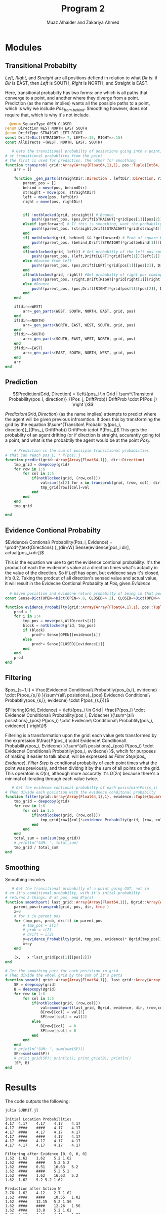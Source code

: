 #+TITLE: Program 2
#+AUTHOR: Muaz Alhaider and Zakariya Ahmed

* Modules
   
** Transitional Probabilty
   \begin{math}
    Transitional\ Probabilty(Pos_i, Dir) = \\
     (Pos_{from\ left}:Drift(Left), Pos_{from\ straight}:Drift(Straight), Pos_{from\ right}:Drift(Right)): (\text{For smoothing})
\end{math}
    
\newline 
\begin{math}
\\ \\
Transitional\ Probabilty(Pos_i, Dir) =\\ (Pos_{from\ left}:Drift(Left), Pos_{from\ straight}:Drift(Straight), Pos_{from\ right}:Drift(Right), Pos_{from\ behind}:Drift(Straight)): (\text{For prediction})
\\ \\
\end{math}
    

    /Left/, /Right/, and /Straight/ are all positions defiend in relation to what /Dir/ is: if /Dir/ is EAST, then /Left/ is SOUTH, /Right/ is NORTH, and Straight is EAST.
  
   Here, transitional probabilty has two forms: one which is all paths that converge to a point, and another where they diverge from a point. Prediction (as the name implies) wants all the possiple paths to a point, which is why we include $Pos_{from\ behind}$. Smoothing however, does not require that, which is why it's not include.
   
   #+begin_src julia
  @enum SquareType OPEN CLOSED
@enum Direction WEST NORTH EAST SOUTH
@enum DriftType STRAIGHT LEFT RIGHT
const Drift=Dict(STRAIGHT=>.7, LEFT=>.15, RIGHT=>.15)
const AllDirects =(WEST, NORTH, EAST, SOUTH)
 
   # Gets the transitional probabilty of posistions going into a point,
# or transitional probablites from the point
# the first is used for prediction, the other for smoothing
function transprob( grid::Array{Array{Float64,1},1}, pos::Tuple{Int64, Int64}, dir::Direction, getforward=false) # => array of  (pos::Tuple{Int64, Int64}, Drift[Direction] * P(s), Drift[Direction])
	arr = []

	function _gen_parts(straightDir::Direction , leftDir::Direction, rightDir::Direction, behindDir::Direction, grid::Array{Array{Float64,1},1}, pos::Tuple{Int64,Int64} )
		parent_pos = []
		behind = move(pos, behindDir)
		straight = move(pos, straightDir)
		left = move(pos, leftDir)
		right = move(pos, rightDir)


		if( !notblocked(grid, straight)) # Bounce
			push!(parent_pos, (pos,Drift[STRAIGHT]*grid[pos[1]][pos[2]], Drift[STRAIGHT] ))
		elseif (getforward) # If this is smoothing, want the probabilty in front
			push!(parent_pos, (straight,Drift[STRAIGHT]*grid[straight[1]][straight[2]], Drift[STRAIGHT] ))
		end
		if( notblocked(grid, behind) && !getforward) # Prob of square behind current ot move to current
			push!(parent_pos, (behind,Drift[STRAIGHT]*grid[behind[1]][behind[2]], Drift[STRAIGHT]))
		end
		if(notblocked(grid, left)) # Get probabitly of the left pos coming to curretn
			push!(parent_pos, (left,Drift[LEFT]*grid[left[1]][left[2]], Drift[LEFT] ))
		else #Boucne from left
			push!(parent_pos, (pos,Drift[LEFT]*grid[pos[1]][pos[2]], Drift[LEFT] ))
		end
		if(notblocked(grid, right)) #Get probabilty of right pos coming to current
			push!(parent_pos, (right,Drift[RIGHT]*grid[right[1]][right[2]],Drift[RIGHT]))
		else #Bounce
			push!(parent_pos, (pos,Drift[RIGHT]*grid[pos[1]][pos[2]], Drift[RIGHT]))
		end
	end

	if(dir==WEST)
		arr=_gen_parts(WEST, SOUTH, NORTH, EAST, grid, pos)
	end
	if(dir==NORTH)
		arr=_gen_parts(NORTH, EAST, WEST, SOUTH, grid, pos)
	end
	if(dir==SOUTH)
		arr=_gen_parts(SOUTH, EAST, WEST, NORTH, grid, pos)
	end
	if(dir==EAST)
		arr=_gen_parts(EAST, SOUTH, NORTH, WEST, grid, pos)
	end
	arr
end

   #+end_src
   
** Prediction
    $$Prediction(Grid, Direction) = \left\{pos_i \in Grid | \sum^{Transiton\ Probability(pos_i, direction)}_{(Pos_j, DriftProb)} DriftProb \cdot P(Pos_j) \right \}$$
    
    $Prediction(Grid, Direction)$ (as the name implies) attempts to predict where the agent will be given previous infroamtion. It does this by transforming the grid by the equation  $\sum^{Transiton\ Probability(pos_i, direction)}_{(Pos_j, DriftProb)} DriftProb \cdot P(Pos_j)$.This gets the probabilty of an agent drifting (or if direction is straight, accurantly going to) a point, and what is the probabtily the agent would be at the point $Pos_j$.
    
    #+begin_src julia
    # Prediction is the sum of possiple transitional probabilties
# that can reach pos_i, * P(pos).j
function predict(grid::Array{Array{Float64,1}}, dir::Direction)
	tmp_grid = deepcopy(grid)
	for row in 1:6
		for col in 1:5
			if(notblocked(grid, (row,col)))
				val=sum([x[2] for x in transprob(grid, (row, col), dir)])
				tmp_grid[row][col]=val
			end
		end
	end
	tmp_grid

end

    #+end_src
    
** Evidence Contional Probabilty
   #+begin_center
  $Evidence\ Contional\ Probability(Pos_i, Evidence) =  \prod^{\text{Directions} }_{dir=W} Sense(evidence[pos_i dir], actual[pos_i+dir])$
   #+end_center
   
This is the equation we use to get the evidence contional probability: it's the product of each the evidecne's value at a direction times what's actaully in the value of the direction. So if /Left/ has open, but evidecne says it's closed, it's 0.2. Taking the prodcut of all direction's sensed value and actual value, it will result in the Evidecne Contional Probabilty at $Pos_i$ given $Evidence$

   #+begin_src julia
  # Given posistion and evidecne return probabilty of being in that posistion
const Sense=Dict(OPEN=>Dict(OPEN=>.8, CLOSED=>.2), CLOSED=>Dict(OPEN=>.25, CLOSED=>.75))
 
function evidence_Probabilty(grid::Array{Array{Float64,1},1}, pos::Tuple{Int64, Int64}, evidence::Tuple{SquareType, SquareType, SquareType, SquareType})
	prod = 1
	for i in 1:4
		tmp_pos = move(pos,AllDirects[i])
		block = notblocked(grid, tmp_pos)
		if (block)
			prod*= Sense[OPEN][evidence[i]]
		else
			prod*= Sense[CLOSED][evidence[i]]
		end
	end
	prod 
end
   #+end_src
** Filtering
   #+begin_center

 $pos_{s+1,i} = \frac{Evidecne\ Conditional\ Probabtily(pos_{s,i}, evidecne) \cdot P(pos_{s,i}) }{\sum^{all\ posistions}_{pos} Evidecne\ Conditional\ Probabtily(pos_{s,i}, evidecne) \cdot P(pos_{s,i})}$
 
$Filtering(Grid, Evidence) = \left\{pos_i \in Grid | \frac{P(pos_i) \cdot Evidence\ Conditional\ Probability(pos_i, Evidecne) }{\sum^{all\ posistions}_{pos} P(pos_i) \cdot Evidecne\ Conditional\ Probabtily(pos_i, evidecne) } \right\}$
   #+end_center
   
   Filtering is a transformation upon the grid: each value gets transformed by the expression $\frac{P(pos_i) \cdot Evidence\ Conditional\ Probability(pos_i, Evidecne) }{\sum^{all\ posistions}_{pos} P(pos_i) \cdot Evidecne\ Conditional\ Probabtily(pos_i, evidecne) }$, whcih for purposes of making it easier to talk about, will be expressed as $Filter\ Step(pos_i, Evidence)$. $Filter\ Step$ is condtional probabilty of each point times what the point was previously, and then dividng it  by the sum of all points on the grid. This operatoin is $O(n)$, although more accuratly it's $O(2n)$ because there's a minimal of iterating through each value twice.
   
   #+begin_src julia
   # Get the evidecne contional probabilty of each posistoin*Pos(s_i)
# Then divide each posistion with the evidnece conditonal probabilty
function filter(grid::Array{Array{Float64,1},1}, evidence::Tuple{SquareType, SquareType, SquareType, SquareType})
	tmp_grid = deepcopy(grid)
	for row in 1:6
		for col in 1:5
			if(notblocked(grid, (row,col)))
				tmp_grid[row][col]*=evidence_Probabilty(grid, (row, col), evidence)
			end
		end
	end
	total_sum = sum(sum(tmp_grid))
	# println("SUM: ", total_sum)
	tmp_grid / total_sum
end
   #+end_src
** Smoothing
    
    
 \begin{math}
SmoothingPart(Grid,Previous,Direction,Evidence)= \\ \\
\{pos_{i} \in Grid|P(Pos_{i} )\cdot \sum ^{Transiton\ Probability(pos_{i} ,direction)}_{(Pos_{j} ,DriftProb)}\\ \\
P(Pos_{j} )\cdot DriftProb\cdot Evidence\ Conditional\ Probabtily(Grid,Pos_{j} ,Evidence)\}\\ \\
\end{math}



    \begin{math}
    Smoothing(Grid, Previous, Direction,Evidence) = \\
  \left\{pos_i \in Grid | \frac{SmoothPart(Grid, Previous,Direction, Evidence)}{\sum^{\text{All Positons}}_{pos} Smoothpart(Grid, Prevoius, Direction,Evidence)}  \right \}
\end{math}

   

Smoothing invovles
   
   #+begin_src julia
   # Get the transitional probabilty of a point going OUT, not in
# an it's conditional probabilty, with it's inital probabilty
# returns 2 things: B at pos, and B*p(s)
function smoothpart( last_grid::Array{Array{Float64,1}}, Bgrid::Array{Array{Float64,1}},  evidence::Tuple{SquareType, SquareType, SquareType, SquareType},  dir::Direction, pos::Tuple{Int64, Int64})
	parent_pos=transprob(grid, pos, dir, true )
	x=0
	# for i in parent_pos
	for (tmp_pos, prob, drift) in parent_pos
		# tmp_pos = i[1]
		# prob = i[2]
		# drift = i[3]
		y=evidence_Probabilty(grid, tmp_pos, evidence)* Bgrid[tmp_pos[1]][tmp_pos[2]]* drift
		x+=y
	end
	
	(x,   x *last_grid[pos[1]][pos[2]])
end

# Get the smoothing part for each posistion in grid
# Then divide the whoel grid by the sum of it's parts
function smooth( grid::Array{Array{Float64,1}}, last_grid::Array{Array{Float64,1}}, Bgrid::Array{Array{Float64,1}},  evidence::Tuple{SquareType, SquareType, SquareType, SquareType},  dir::Direction)
	SP = deepcopy(grid)
	B = deepcopy(Bgrid)
	for row in 1:6
		for col in 1:5
			if(notblocked(grid, (row,col)))
				val=smoothpart(last_grid, Bgrid, evidence, dir, (row,col))
				B[row][col] = val[1]
				SP[row][col] = val[2]
			else
				B[row][col]  = 0
				SP[row][col] = 0
			end
		end
	end
	# println("SUM: ", sum(sum(SP)))
	SP/=sum(sum(SP))
	# print_grid(SP); println(); print_grid(B); println()
	(SP, B)
end

   #+end_src
* Results   
  The code outputs the following:
  #+begin_src sh :results output
  julia SUBMIT.jl
  #+end_src

  #+RESULTS:
  #+begin_example
  Initial Location Probabilities
  4.17	4.17	4.17	4.17	4.17	
  4.17	####	####	4.17	4.17	
  4.17	####	4.17	4.17	4.17	
  4.17	####	####	4.17	4.17	
  4.17	####	4.17	4.17	4.17	
  4.17	4.17	4.17	4.17	4.17	

  Filtering after Evidence [0, 0, 0, 0]
  1.62	1.62	1.62	5.2	1.62	
  1.62	####	####	5.2	5.2	
  1.62	####	0.51	16.63	5.2	
  1.62	####	####	5.2	5.2	
  1.62	####	1.62	16.63	5.2	
  1.62	1.62	5.2	5.2	1.62	

  Prediction after Action W
  2.76	1.62	4.12	2.7	1.02	
  1.62	####	####	10.55	1.02	
  1.62	####	12.15	5.2	1.56	
  1.62	####	####	12.26	1.56	
  1.62	####	13.8	5.2	1.02	
  2.76	4.12	4.66	4.41	1.02	

  Filtering after Evidence [1, 1, 0, 1]
  3.23	1.9	4.82	0.84	0.1	
  0.16	####	####	3.29	0.03	
  0.16	####	53.26	0.43	0.04	
  0.16	####	####	3.82	0.04	
  0.16	####	16.13	0.43	0.03	
  3.23	4.82	1.45	1.38	0.1	

  Prediction after Action N
  3.14	2.54	3.79	3.63	0.23	
  0.16	####	####	0.8	0.53	
  0.16	####	45.33	10.67	0.1	
  0.16	####	####	0.88	0.6	
  2.31	####	14.8	3.39	0.14	
  1.21	4.08	0.93	0.23	0.22	

  Filtering after Evidence [1, 1, 0, 1]
  1.55	1.25	1.87	0.48	0.01	
  0.01	####	####	0.11	0.01	
  0.01	####	83.92	0.37	0.0	
  0.01	####	####	0.12	0.01	
  0.09	####	7.3	0.12	0.0	
  0.6	2.01	0.12	0.03	0.01	

  Last position Smoothing with Evidence [1, 1, 0, 1] and north
  1.59	0.94	2.12	0.14	0.01	
  0.06	####	####	0.37	0.0	
  0.01	####	84.08	0.16	0.0	
  0.01	####	####	0.18	0.0	
  0.01	####	6.85	0.07	0.0	
  0.57	2.12	0.64	0.07	0.0	

  Second Last posistion smoothing with Evidence [1, 1, 0, 1] And west
  0.81	0.94	0.91	1.94	0.06	
  0.18	####	####	0.19	0.13	
  0.01	####	3.51	80.69	0.11	
  0.01	####	####	0.09	0.05	
  0.06	####	0.72	5.86	0.05	
  0.29	0.49	2.36	0.52	0.02	
  #+end_example

* Screenshots
  :PROPERTIES:
  :ID:       a93abd3f-f652-4b14-a3ef-d46d087ebe0c
  :END:
[[file:data/a9/3abd3f-f652-4b14-a3ef-d46d087ebe0c/screenshot-20201111-135323.png]]
[[file:data/a9/3abd3f-f652-4b14-a3ef-d46d087ebe0c/screenshot-20201111-135329.png]]


